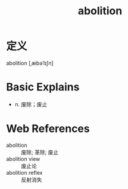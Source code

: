 #+title: abolition
#+roam_tags:英语单词

* 定义
  
abolition [ˌæbəˈlɪʃn]

* Basic Explains
- n. 废除；废止

* Web References
- abolition :: 废除; 革除; 废止
- abolition view :: 废止论
- abolition reflex :: 反射消失

